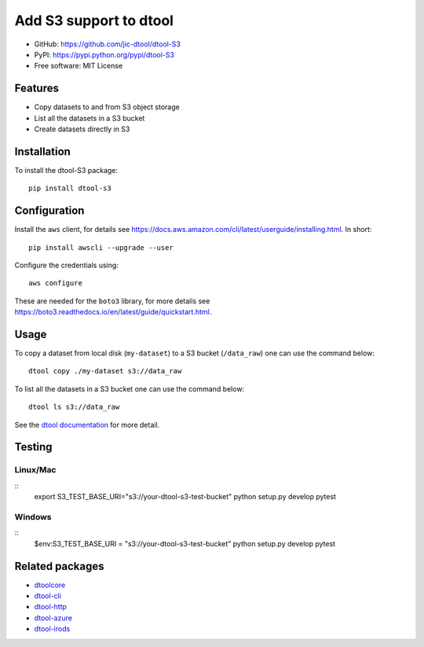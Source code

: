 Add S3 support to dtool
=======================

.. image:: https://badge.fury.io/py/dtool-s3.svg
   :target: http://badge.fury.io/py/dtool-s3
   :alt: PyPi package

- GitHub: https://github.com/jic-dtool/dtool-S3
- PyPI: https://pypi.python.org/pypi/dtool-S3
- Free software: MIT License

Features
--------

- Copy datasets to and from S3 object storage
- List all the datasets in a S3 bucket
- Create datasets directly in S3

Installation
------------

To install the dtool-S3 package::

    pip install dtool-s3


Configuration
-------------

Install the ``aws`` client, for details see
`https://docs.aws.amazon.com/cli/latest/userguide/installing.html <https://docs.aws.amazon.com/cli/latest/userguide/installing.html>`_. In short::

    pip install awscli --upgrade --user

Configure the credentials using::

    aws configure

These are needed for the ``boto3`` library, for more details see
`https://boto3.readthedocs.io/en/latest/guide/quickstart.html <https://boto3.readthedocs.io/en/latest/guide/quickstart.html>`_.


Usage
-----

To copy a dataset from local disk (``my-dataset``) to a S3 bucket
(``/data_raw``) one can use the command below::

    dtool copy ./my-dataset s3://data_raw

To list all the datasets in a S3 bucket one can use the command below::

    dtool ls s3://data_raw

See the `dtool documentation <http://dtool.readthedocs.io>`_ for more detail.


Testing
-------

Linux/Mac
~~~~~~~~~

::
    export S3_TEST_BASE_URI="s3://your-dtool-s3-test-bucket"
    python setup.py develop
    pytest


Windows
~~~~~~~

::
    $env:S3_TEST_BASE_URI = "s3://your-dtool-s3-test-bucket"
    python setup.py develop
    pytest


Related packages
----------------

- `dtoolcore <https://github.com/jic-dtool/dtoolcore>`_
- `dtool-cli <https://github.com/jic-dtool/dtool-cli>`_
- `dtool-http <https://github.com/jic-dtool/dtool-http>`_
- `dtool-azure <https://github.com/jic-dtool/dtool-azure>`_
- `dtool-irods <https://github.com/jic-dtool/dtool-irods>`_
